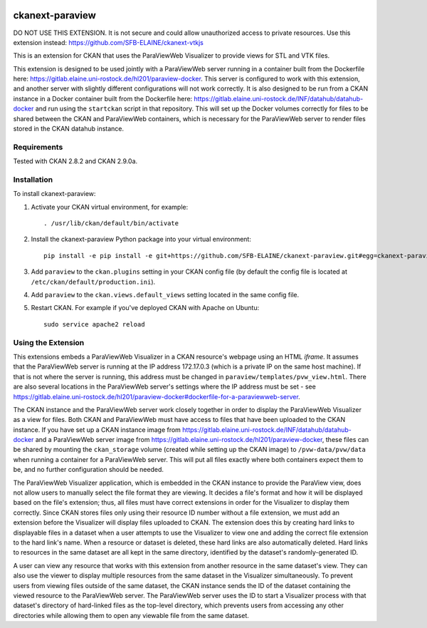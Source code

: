 .. image:: https://travis-ci.org/SFB-ELAINE/ckanext-paraview.svg?branch=master
    :target: https://travis-ci.org/SFB-ELAINE/ckanext-paraview

.. image:: https://coveralls.io/repos/SFB-ELAINE/ckanext-paraview/badge.svg
  :target: https://coveralls.io/r/SFB-ELAINE/ckanext-paraview

.. image:: https://pypip.in/download/ckanext-paraview/badge.svg
    :target: https://pypi.python.org/pypi//ckanext-paraview/
    :alt: Downloads

.. image:: https://pypip.in/version/ckanext-paraview/badge.svg
    :target: https://pypi.python.org/pypi/ckanext-paraview/
    :alt: Latest Version

.. image:: https://pypip.in/py_versions/ckanext-paraview/badge.svg
    :target: https://pypi.python.org/pypi/ckanext-paraview/
    :alt: Supported Python versions

.. image:: https://pypip.in/status/ckanext-paraview/badge.svg
    :target: https://pypi.python.org/pypi/ckanext-paraview/
    :alt: Development Status

.. image:: https://pypip.in/license/ckanext-paraview/badge.svg
    :target: https://pypi.python.org/pypi/ckanext-paraview/
    :alt: License

=====================
ckanext-paraview
=====================

DO NOT USE THIS EXTENSION. It is not secure and could allow unauthorized access
to private resources. Use this extension instead: https://github.com/SFB-ELAINE/ckanext-vtkjs

This is an extension for CKAN that uses the ParaViewWeb Visualizer to provide views
for STL and VTK files.

This extension is designed to be used jointly with a ParaViewWeb server running
in a container built from the Dockerfile here: https://gitlab.elaine.uni-rostock.de/hl201/paraview-docker.
This server is configured to work with this extension, and another server with
slightly different configurations will not work correctly. It is also designed
to be run from a CKAN instance in a Docker container built from the Dockerfile here:
https://gitlab.elaine.uni-rostock.de/INF/datahub/datahub-docker and run using the
``startckan`` script in that repository. This will set up the Docker volumes correctly
for files to be shared between the CKAN and ParaViewWeb containers, which is necessary
for the ParaViewWeb server to render files stored in the CKAN datahub instance.


------------
Requirements
------------

Tested with CKAN 2.8.2 and CKAN 2.9.0a.

------------
Installation
------------

.. Add any additional install steps to the list below.
   For example installing any non-Python dependencies or adding any required
   config settings.

To install ckanext-paraview:

1. Activate your CKAN virtual environment, for example::

     . /usr/lib/ckan/default/bin/activate

2. Install the ckanext-paraview Python package into your virtual environment::

     pip install -e pip install -e git+https://github.com/SFB-ELAINE/ckanext-paraview.git#egg=ckanext-paraview

3. Add ``paraview`` to the ``ckan.plugins`` setting in your CKAN
   config file (by default the config file is located at
   ``/etc/ckan/default/production.ini``).

4. Add ``paraview`` to the ``ckan.views.default_views`` setting located in the same
   config file.

5. Restart CKAN. For example if you've deployed CKAN with Apache on Ubuntu::

     sudo service apache2 reload

---------------------------
Using the Extension
---------------------------

This extensions embeds a ParaViewWeb Visualizer in a CKAN resource's webpage using an HTML `iframe`.
It assumes that the ParaViewWeb server is running at the IP address 172.17.0.3 (which is a private IP
on the same host machine). If that is not where the server is running, this address must be changed
in ``paraview/templates/pvw_view.html``. There are also several locations in the ParaViewWeb server's
settings where the IP address must be set - see
https://gitlab.elaine.uni-rostock.de/hl201/paraview-docker#dockerfile-for-a-paraviewweb-server.

The CKAN instance and the ParaViewWeb server work closely together in order to display the
ParaViewWeb Visualizer as a view for files. Both CKAN and ParaViewWeb must have access to files
that have been uploaded to the CKAN instance. If you have set up a CKAN instance image from
https://gitlab.elaine.uni-rostock.de/INF/datahub/datahub-docker and a ParaViewWeb server image
from https://gitlab.elaine.uni-rostock.de/hl201/paraview-docker, these files can be shared
by mounting the ``ckan_storage`` volume (created while setting up the CKAN image) to
``/pvw-data/pvw/data`` when running a container for a ParaViewWeb server. This will put all files
exactly where both containers expect them to be, and no further configuration should be needed.

The ParaViewWeb Visualizer application, which is embedded in the CKAN instance to provide the
ParaView view, does not allow users to manually select the file format they are viewing. It decides
a file's format and how it will be displayed based on the file's extension; thus, all files must
have correct extensions in order for the Visualizer to display them correctly. Since CKAN stores files
only using their resource ID number without a file extension, we must add an extension before
the Visualizer will display files uploaded to CKAN. The extension does this by creating hard links to
displayable files in a dataset when a user attempts to use the Visualizer to
view one and adding the correct file extension to the hard link's name. When a resource
or dataset is deleted, these hard links are also automatically deleted. Hard links to
resources in the same dataset are all kept in the same directory, identified by
the dataset's randomly-generated ID.

A user can view any resource that works with this extension from another resource
in the same dataset's view. They can also use the
viewer to display multiple resources from the same dataset in the Visualizer
simultaneously. To prevent users from viewing files outside of the same dataset,
the CKAN instance sends the ID of the dataset containing the viewed resource to the
ParaViewWeb server. The ParaViewWeb server uses the ID to start a Visualizer process
with that dataset's directory of hard-linked files as the top-level directory, which
prevents users from accessing any other directories while allowing them to open any
viewable file from the same dataset.
